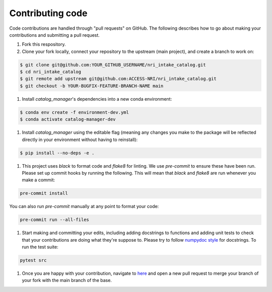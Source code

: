 Contributing code
=================

Code contributions are handled through "pull requests" on GitHub. The following describes how to go about making your contributions and submitting a pull request.

#. Fork this respository.

#. Clone your fork locally, connect your repository to the upstream (main project), and create a branch to work on:

.. code-block:: bash

    $ git clone git@github.com:YOUR_GITHUB_USERNAME/nri_intake_catalog.git
    $ cd nri_intake_catalog
    $ git remote add upstream git@github.com:ACCESS-NRI/nri_intake_catalog.git
    $ git checkout -b YOUR-BUGFIX-FEATURE-BRANCH-NAME main

#. Install `catalog_manager`'s dependencies into a new conda environment:

.. code-block:: bash

    $ conda env create -f environment-dev.yml
    $ conda activate catalog-manager-dev

#. Install `catalog_manager` using the editable flag (meaning any changes you make to the package will be reflected directly in your environment without having to reinstall):

.. code-block:: bash

    $ pip install --no-deps -e .

#. This project uses `black` to format code and `flake8` for linting. We use `pre-commit` to ensure these have been run. Please set up commit hooks by running the following. This will mean that `black` and `flake8` are run whenever you make a commit:

.. code-block:: bash

    pre-commit install

You can also run `pre-commit` manually at any point to format your code:

.. code-block:: bash

    pre-commit run --all-files

#. Start making and committing your edits, including adding docstrings to functions and adding unit tests to check that your contributions are doing what they're suppose to. Please try to follow `numpydoc style <https://numpydoc.readthedocs.io/en/latest/format.html>`_ for docstrings. To run the test suite:

.. code-block:: bash

    pytest src

#. Once you are happy with your contribution, navigate to `here <https://github.com/ACCESS-NRI/nri_intake_catalog/pulls>`_ and open a new pull request to merge your branch of your fork with the main branch of the base.
